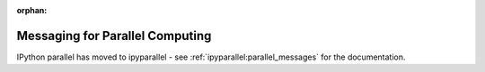 :orphan:

================================
Messaging for Parallel Computing
================================

IPython parallel has moved to ipyparallel -
see :ref:`ipyparallel:parallel_messages` for the documentation.
